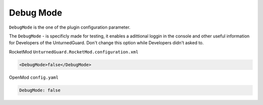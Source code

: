 Debug Mode
==========

``DebugMode`` is the one of the plugin configuration parameter.

The ``DebugMode`` - is specificly made for testing, it enables a adittional loggin in the console and other useful information for Developers of the UnturnedGuard. Don't change this option while Developers didn't asked to.

RocketMod ``UnturnedGuard.RocketMod.configuration.xml``

.. code-block:: xml

	<DebugMode>false</DebugMode>


OpenMod ``config.yaml``

.. code-block:: yaml

	DebugMode: false